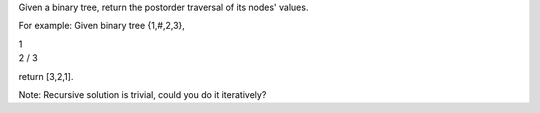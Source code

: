 Given a binary tree, return the postorder traversal of its nodes'
values.

For example: Given binary tree {1,#,2,3},

| 1
| 2 / 3

return [3,2,1].

Note: Recursive solution is trivial, could you do it iteratively?
